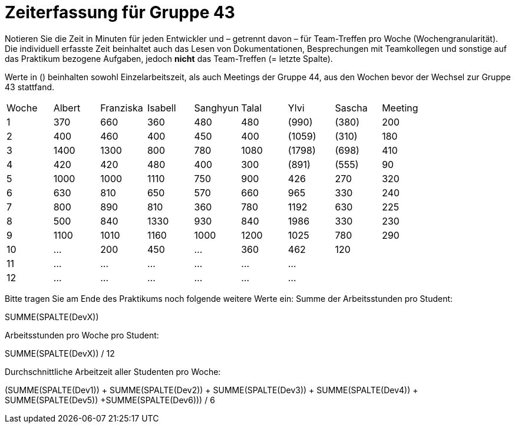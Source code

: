 = Zeiterfassung für Gruppe 43

Notieren Sie die Zeit in Minuten für jeden Entwickler und – getrennt davon – für Team-Treffen pro Woche (Wochengranularität).
Die individuell erfasste Zeit beinhaltet auch das Lesen von Dokumentationen, Besprechungen mit Teamkollegen und sonstige auf das Praktikum bezogene Aufgaben, jedoch *nicht* das Team-Treffen (= letzte Spalte).

Werte in () beinhalten sowohl Einzelarbeitszeit, als auch Meetings der Gruppe 44, aus den Wochen bevor der Wechsel zur Gruppe 43 stattfand.

// See http://asciidoctor.org/docs/user-manual/#tables
[option="headers"]
|===
| Woche | Albert | Franziska | Isabell | Sanghyun | Talal | Ylvi   | Sascha | Meeting
| 1     | 370    | 660       | 360     | 480      | 480   | (990)  | (380)  | 200
| 2     | 400    | 460       | 400     | 450      | 400   | (1059) | (310)  | 180
| 3     | 1400   | 1300      | 800     | 780      | 1080  | (1798) | (698)  | 410
| 4     | 420    | 420       | 480     | 400      | 300   | (891)  | (555)  | 90
| 5     | 1000   | 1000      | 1110    | 750      | 900   | 426    | 270    | 320
| 6     | 630    | 810       | 650     | 570      | 660   | 965    | 330    | 240
| 7     | 800    | 890       | 810     | 360      | 780   | 1192   | 630    | 225
| 8     | 500    | 840       | 1330    | 930      | 840   | 1986   | 330    | 230
| 9     | 1100   | 1010      | 1160    | 1000     | 1200  | 1025   | 780    | 290
| 10    | …      | 200       | 450     | …        | 360   | 462    | 120    |
| 11    | …      | …         | …       | …        | …     | …      |        |
| 12    | …      | …         | …       | …        | …     | …      |        |
|===

Bitte tragen Sie am Ende des Praktikums noch folgende weitere Werte ein:
Summe der Arbeitsstunden pro Student:

SUMME(SPALTE(DevX))

Arbeitsstunden pro Woche pro Student:

SUMME(SPALTE(DevX)) / 12

Durchschnittliche Arbeitzeit aller Studenten pro Woche:

(SUMME(SPALTE(Dev1)) + SUMME(SPALTE(Dev2)) + SUMME(SPALTE(Dev3)) + SUMME(SPALTE(Dev4)) + SUMME(SPALTE(Dev5)) +SUMME(SPALTE(Dev6))) / 6

